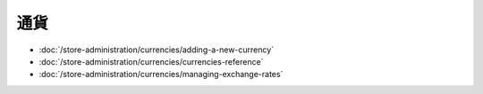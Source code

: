通貨
==========

-  :doc:`/store-administration/currencies/adding-a-new-currency`
-  :doc:`/store-administration/currencies/currencies-reference`
-  :doc:`/store-administration/currencies/managing-exchange-rates`